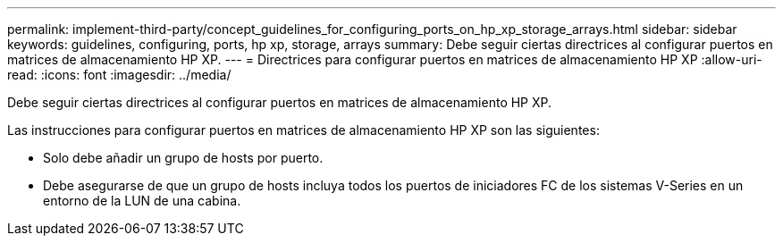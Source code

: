 ---
permalink: implement-third-party/concept_guidelines_for_configuring_ports_on_hp_xp_storage_arrays.html 
sidebar: sidebar 
keywords: guidelines, configuring, ports, hp xp, storage, arrays 
summary: Debe seguir ciertas directrices al configurar puertos en matrices de almacenamiento HP XP. 
---
= Directrices para configurar puertos en matrices de almacenamiento HP XP
:allow-uri-read: 
:icons: font
:imagesdir: ../media/


[role="lead"]
Debe seguir ciertas directrices al configurar puertos en matrices de almacenamiento HP XP.

Las instrucciones para configurar puertos en matrices de almacenamiento HP XP son las siguientes:

* Solo debe añadir un grupo de hosts por puerto.
* Debe asegurarse de que un grupo de hosts incluya todos los puertos de iniciadores FC de los sistemas V-Series en un entorno de la LUN de una cabina.

